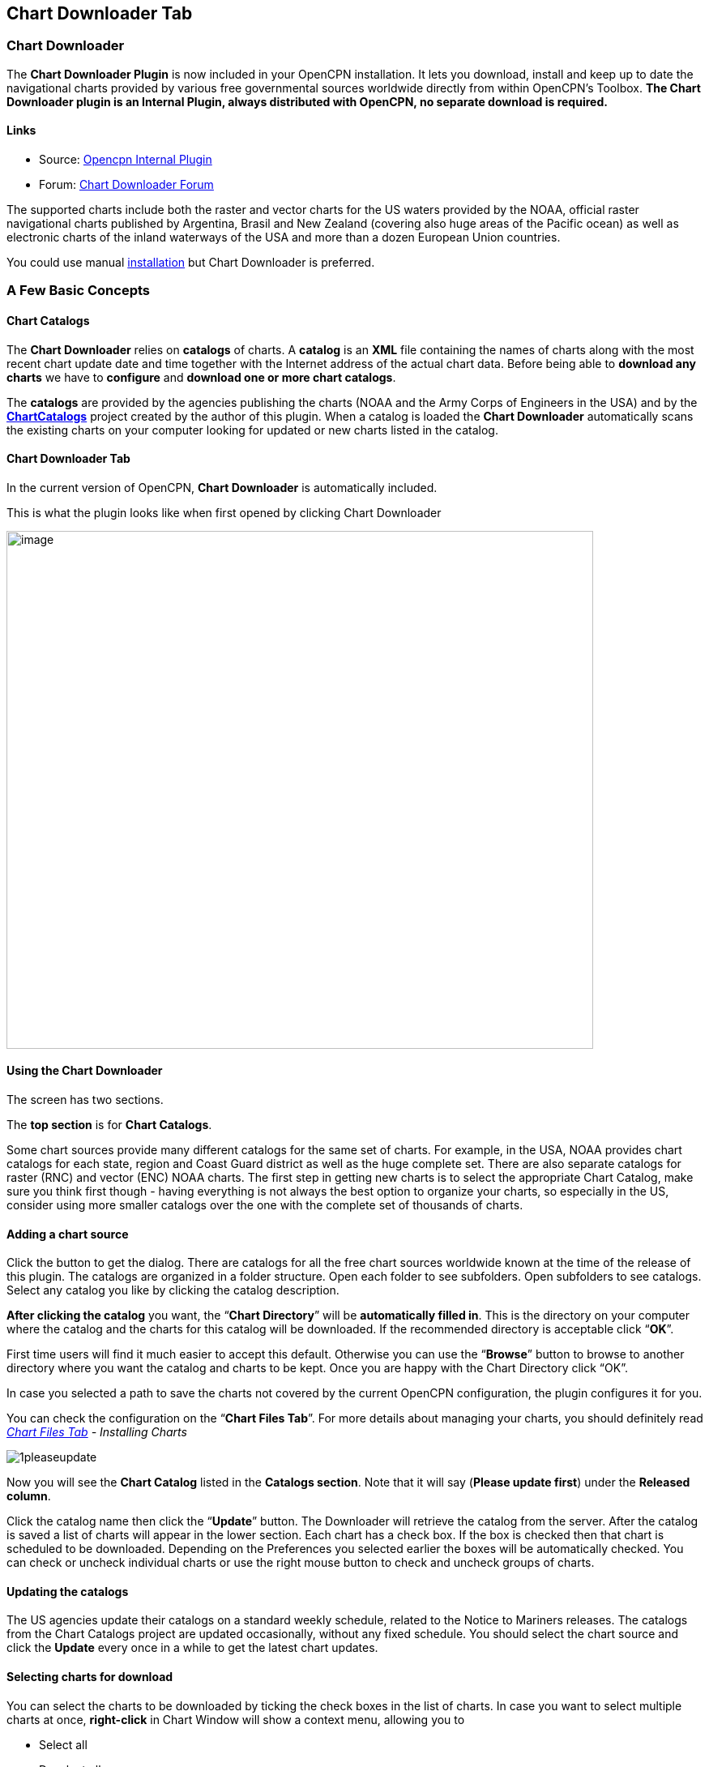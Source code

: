 == Chart Downloader Tab

=== Chart Downloader

The *Chart Downloader Plugin* is now included in your OpenCPN
installation. It lets you download, install and keep up to date the
navigational charts provided by various free governmental sources
worldwide directly from within OpenCPN's Toolbox. *The Chart Downloader
plugin is an Internal Plugin, always distributed with OpenCPN, no
separate download is required.*

==== Links

* Source: https://github.com/OpenCPN/OpenCPN/tree/master/plugins[Opencpn
Internal Plugin]
* Forum:
http://www.cruisersforum.com/forums/f134/chart-downloader-updater-plugin-58737.html[Chart
Downloader Forum]

The supported charts include both the raster and vector charts for the
US waters provided by the NOAA, official raster navigational charts
published by Argentina, Brasil and New Zealand (covering also huge areas
of the Pacific ocean) as well as electronic charts of the inland
waterways of the USA and more than a dozen European Union countries.

You could use manual https://opencpn.org/wiki/dokuwiki/doku.php?id=opencpn:opencpn_user_manual:charts:chart_manual_installation[installation] but Chart Downloader is preferred.

=== A Few Basic Concepts

==== Chart Catalogs

The *Chart Downloader* relies on *catalogs* of charts. A *catalog* is an
*XML* file containing the names of charts along with the most recent
chart update date and time together with the Internet address of the
actual chart data. Before being able to *download any charts* we have to
*configure* and *download one or more chart catalogs*.

The *catalogs* are provided by the agencies publishing the charts (NOAA
and the Army Corps of Engineers in the USA) and by the
*http://chartcatalogs.github.io/[ChartCatalogs]* project created by the
author of this plugin. When a catalog is loaded the *Chart Downloader*
automatically scans the existing charts on your computer looking for
updated or new charts listed in the catalog.

==== Chart Downloader Tab

In the current version of OpenCPN, *Chart Downloader* is automatically
included.

This is what the plugin looks like when first opened by clicking Chart
Downloader

image::03-chart-downloader-tab-first-time.png[image,width=724,height=639]

==== Using the Chart Downloader

The screen has two sections.

The *top section* is for *Chart Catalogs*.

Some chart sources provide many different catalogs for the same set of
charts. For example, in the USA, NOAA provides chart catalogs for each
state, region and Coast Guard district as well as the huge complete set.
There are also separate catalogs for raster (RNC) and vector (ENC) NOAA
charts. The first step in getting new charts is to select the
appropriate Chart Catalog, make sure you think first though - having
everything is not always the best option to organize your charts, so
especially in the US, consider using more smaller catalogs over the one
with the complete set of thousands of charts.

==== Adding a chart source

Click the button to get the dialog. There are catalogs for all the free
chart sources worldwide known at the time of the release of this plugin.
The catalogs are organized in a folder structure. Open each folder to
see subfolders. Open subfolders to see catalogs. Select any catalog you
like by clicking the catalog description.

*After clicking the catalog* you want, the “*Chart Directory*” will be
*automatically filled in*. This is the directory on your computer where
the catalog and the charts for this catalog will be downloaded. If the
recommended directory is acceptable click “*OK*”.

First time users will find it much easier to accept this default.
Otherwise you can use the “*Browse*” button to browse to another
directory where you want the catalog and charts to be kept. Once you are
happy with the Chart Directory click “OK”.

In case you selected a path to save the charts not covered by the
current OpenCPN configuration, the plugin configures it for you.

You can check the configuration on the “*Chart Files Tab*”. For more
details about managing your charts, you should definitely read
_link:chart_files_tab.html[Chart Files Tab] - Installing Charts_

image::1pleaseupdate.jpeg[]

Now you will see the *Chart Catalog* listed in the *Catalogs section*.
Note that it will say (*Please update first*) under the *Released
column*.

Click the catalog name then click the “*Update*” button. The Downloader
will retrieve the catalog from the server. After the catalog is saved a
list of charts will appear in the lower section. Each chart has a check
box. If the box is checked then that chart is scheduled to be
downloaded. Depending on the Preferences you selected earlier the boxes
will be automatically checked. You can check or uncheck individual
charts or use the right mouse button to check and uncheck groups of
charts.

==== Updating the catalogs

The US agencies update their catalogs on a standard weekly schedule,
related to the Notice to Mariners releases. The catalogs from the Chart
Catalogs project are updated occasionally, without any fixed schedule.
You should select the chart source and click the *Update* every once in
a while to get the latest chart updates.

==== Selecting charts for download

You can select the charts to be downloaded by ticking the check boxes in
the list of charts. In case you want to select multiple charts at once,
*right-click* in Chart Window will show a context menu, allowing you to

* Select all
* Deselect all
* Invert selection
* Select updated
* Select newly released

charts. You can configure the plugin to automatically preselect the
updated and/or new charts after an update of the chart catalog in the
preferences.

image::15-chart-status-selection.png[]

NOTE: In addition to the right-click chart selection, you can Highlight
a chart, then use “*Spacebar*” to check or uncheck. Then hit the *down*
or *up button* and repeat. This is faster than Mouse clicking for groups
of files.

==== Downloading charts

After selecting the charts for download, click the “Download selected
charts” button to start downloading the charts. It can be a lengthy
progress and a dialog box showing progress will pop as each chart is
downloaded. If any charts do not download correctly a warning will pop
up at the end. The status of the charts that have been downloaded
successfully will change to *Up to Date*. Sometimes a slow or flaky
Internet connection will cause a chart not to download and the status
will remain the same. You can just click the *Download selected charts*
button again give them a second chance.

A recent improvement is the use of a separate CPU thread (when it is
available) for downloading charts.

*Chart Folder Tab and Chart Group Tab reminder*. A reminder box will pop
up to tell you that you have to notify OpenCPN where to find the charts.
We’ll do that in the next step.

==== After the download

Upon *Closing* the Chart Downloader will automatically complete a *Scan
and Database Rebuild* of the Chart Database, so the charts will be ready
for use. For vector charts, one sensible step remains. Go to
Options→Charts→Chart Files and press the button *Prepare all ENC
Charts*. This will preprocess all new vector charts and updates, and
prevent delays when actually using the charts

If you should see the dialog below please Update the internal chart
database and the plugin will remind you about it with a dialog.


image::08-afterdownloading.png[]



For more details about managing your charts, you should definitely read
_link:chart_files_tab.html[Chart Files Tab] - Installing Charts_

To make it short, go to *Options > Chart Files Tab* and tick the *Scan
Charts and Update Database* checkbox and when you *close* the Toolbox
using the *OK*, your newly downloaded charts will be scanned and made
available for viewing.

==== Checking the downloaded charts

The button *Show Local Files* on the lower right will open your default
file manager in a separate window, which allows you to check files and
directories easily.

image::16-show-local-files.png[]

==== The Preferences

You can customize the behavior of the plugin to certain extent. To
access the preferences, select the Chart Downloader plugin on the
*Options > Plugins Tab* and click on the *Preferences* button

image::17preferences.png[]

The *Default Path to Charts* option allows you to set the top directory
for all your charts, used to construct the suggested locations for the
chart sources you configure.

The *All updated charts* and *All new charts* check boxes tell the
plugin which charts you want to select for download automatically upon a
catalog update.

The *Allow bulk update of all configured chart sources and charts*
checkbox adds a new button to the Chart Downloader Tab, allowing you to
update and download all the charts you are managing using the plugin
with a single click. The behavior of this function depends on the
aforementioned check boxes - either it downloads only new or updated
charts or both.
